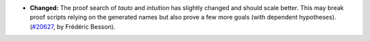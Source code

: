 - **Changed:**
  The proof search of `tauto` and `intuition` has slightly changed and should scale better.
  This may break proof scripts relying on the generated names
  but also prove a few more goals (with dependent hypotheses).
  (`#20627 <https://github.com/rocq-prover/rocq/pull/20627>`_,
  by Frédéric Besson).
